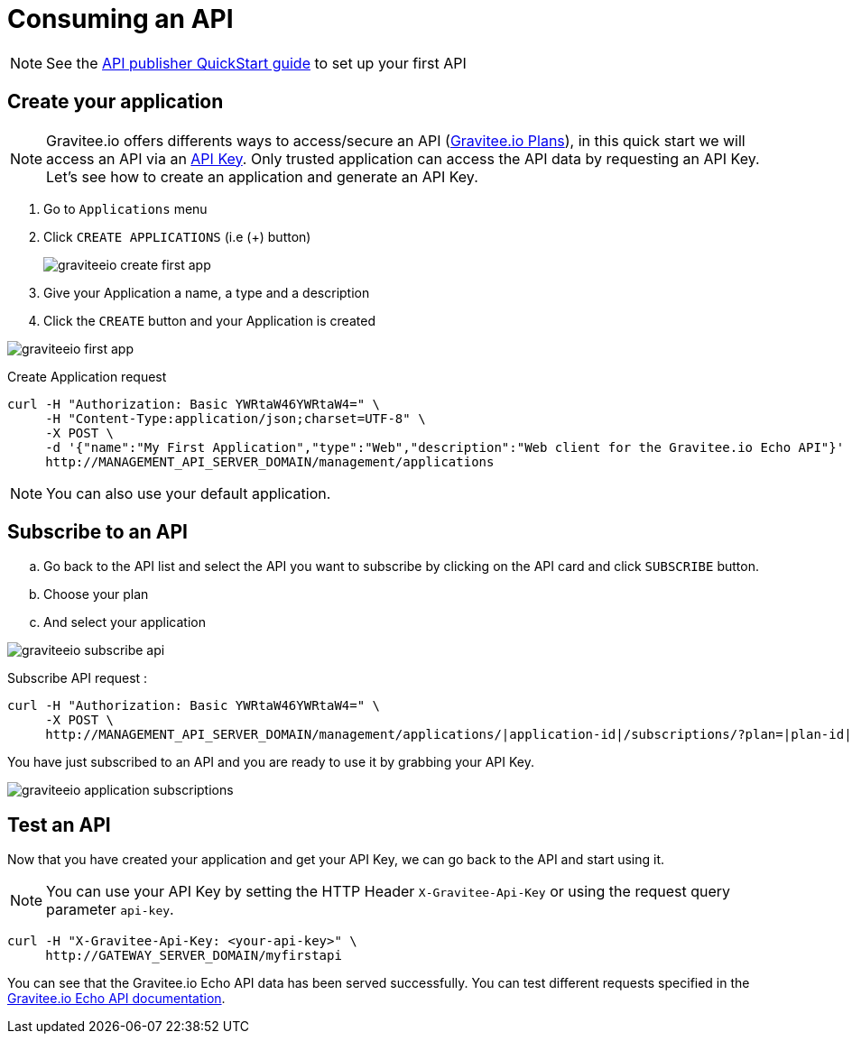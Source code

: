 = Consuming an API
:page-sidebar: apim_1_x_sidebar
:page-permalink: apim/1.x/apim_quickstart_consume.html
:page-folder: apim/quickstart
:page-layout: apim1x

NOTE: See the link:/apim/1.x/apim_quickstart_publish.html[API publisher QuickStart guide] to set up your first API

== Create your application

NOTE: Gravitee.io offers differents ways to access/secure an API (link:/apim/1.x/apim_publisherguide_plans_subscriptions.html[Gravitee.io Plans]), in this quick start we will access an API via an link:/apim/1.x/apim_policies_apikey.html[API Key]. Only trusted application can access the API data by requesting an API Key. Let's see how to create an application and generate an API Key.

. Go to `Applications` menu

. Click `CREATE APPLICATIONS` (i.e (+) button)
+
image::apim/1.x/graviteeio-create-first-app.png[]

. Give your Application a name, a type and a description

. Click the `CREATE` button and your Application is created

image::apim/1.x/graviteeio-first-app.png[]

Create Application request::

[source]
----
curl -H "Authorization: Basic YWRtaW46YWRtaW4=" \
     -H "Content-Type:application/json;charset=UTF-8" \
     -X POST \
     -d '{"name":"My First Application","type":"Web","description":"Web client for the Gravitee.io Echo API"}' \
     http://MANAGEMENT_API_SERVER_DOMAIN/management/applications
----

NOTE: You can also use your default application.

== Subscribe to an API

.. Go back to the API list and select the API you want to subscribe by clicking on the API card and click `SUBSCRIBE` button.

.. Choose your plan

.. And select your application

image::apim/1.x/graviteeio-subscribe-api.png[]

Subscribe API request :

[source]
----
curl -H "Authorization: Basic YWRtaW46YWRtaW4=" \
     -X POST \
     http://MANAGEMENT_API_SERVER_DOMAIN/management/applications/|application-id|/subscriptions/?plan=|plan-id|
----

You have just subscribed to an API and you are ready to use it by grabbing your API Key.

image::apim/1.x/graviteeio-application-subscriptions.png[]

== Test an API

Now that you have created your application and get your API Key, we can go back to the API and start using it.

NOTE: You can use your API Key by setting the HTTP Header `X-Gravitee-Api-Key` or using the request query parameter `api-key`.

[source]
----
curl -H "X-Gravitee-Api-Key: <your-api-key>" \
     http://GATEWAY_SERVER_DOMAIN/myfirstapi
----

You can see that the Gravitee.io Echo API data has been served successfully. You can test different requests specified in the https://github.com/gravitee-io/gravitee-sample-apis/blob/master/gravitee-echo-api/README.md[Gravitee.io Echo API documentation].
